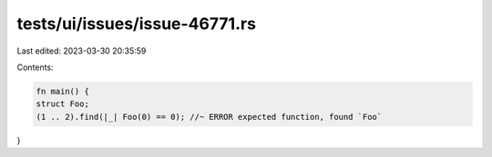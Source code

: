 tests/ui/issues/issue-46771.rs
==============================

Last edited: 2023-03-30 20:35:59

Contents:

.. code-block:: rs

    fn main() {
    struct Foo;
    (1 .. 2).find(|_| Foo(0) == 0); //~ ERROR expected function, found `Foo`
}


